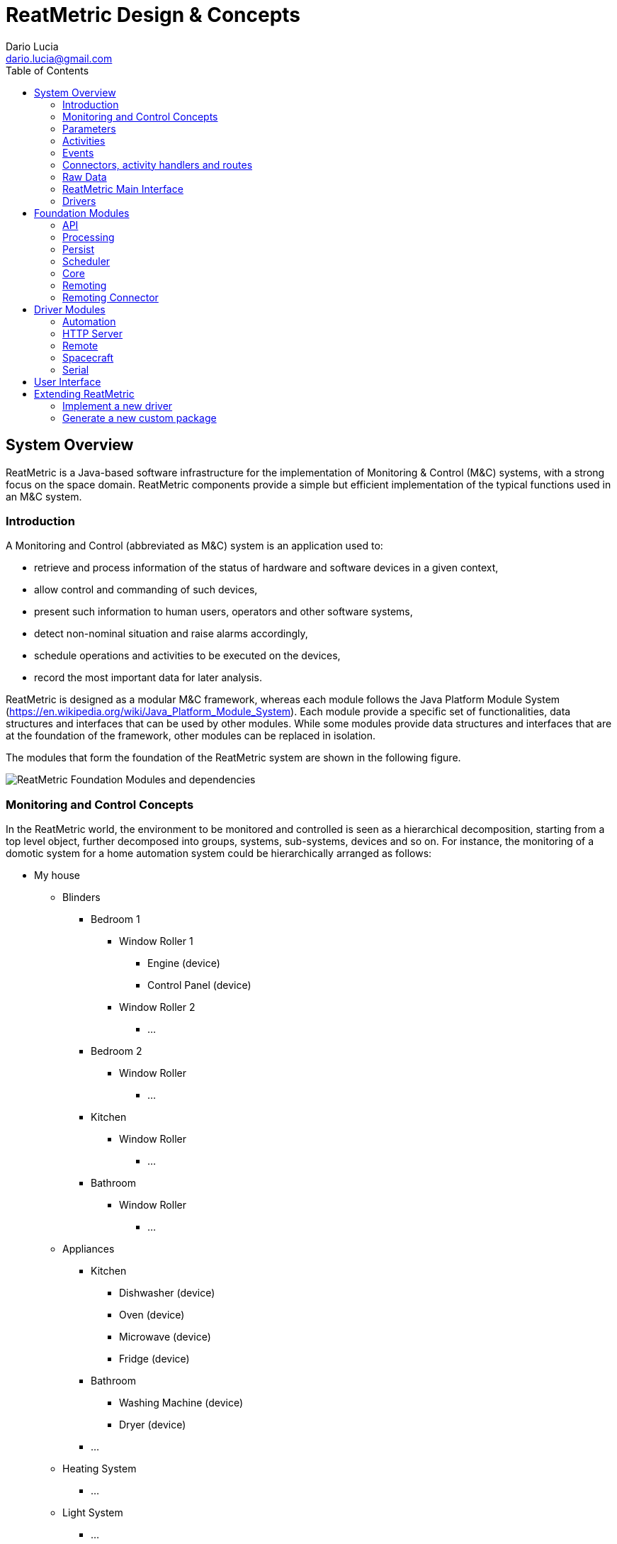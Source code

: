 = ReatMetric Design & Concepts
Dario Lucia <dario.lucia@gmail.com>
:toc:
:homepage: https://github.com/dariol83/reatmetric

== System Overview
ReatMetric is a Java-based software infrastructure for the implementation of Monitoring & Control (M&C) systems,
with a strong focus on the space domain. ReatMetric components provide a simple but efficient implementation of the
typical functions used in an M&C system.

=== Introduction

A Monitoring and Control (abbreviated as M&C) system is an application used to:

* retrieve and process information of the status of hardware and software devices in a given context,
* allow control and commanding of such devices,
* present such information to human users, operators and other software systems,
* detect non-nominal situation and raise alarms accordingly,
* schedule operations and activities to be executed on the devices,
* record the most important data for later analysis.

ReatMetric is designed as a modular M&C framework, whereas each module follows the Java Platform Module System
(https://en.wikipedia.org/wiki/Java_Platform_Module_System). Each module provide a specific set of functionalities,
data structures and interfaces that can be used by other modules. While some modules provide data structures and
interfaces that are at the foundation of the framework, other modules can be replaced in isolation.

The modules that form the foundation of the ReatMetric system are shown in the following figure.

image::docimg/Figure_1.png[ReatMetric Foundation Modules and dependencies]

=== Monitoring and Control Concepts

In the ReatMetric world, the environment to be monitored and controlled is seen as a hierarchical decomposition,
starting from a top level object, further decomposed into groups, systems, sub-systems, devices and so on. For instance,
the monitoring of a domotic system for a home automation system could be hierarchically arranged as follows:

* My house
** Blinders
*** Bedroom 1
**** Window Roller 1
***** Engine (device)
***** Control Panel (device)
**** Window Roller 2
***** ...
*** Bedroom 2
**** Window Roller
***** ...
*** Kitchen
**** Window Roller
***** ...
*** Bathroom
**** Window Roller
***** ...
** Appliances
*** Kitchen
**** Dishwasher (device)
**** Oven (device)
**** Microwave (device)
**** Fridge (device)
*** Bathroom
**** Washing Machine (device)
**** Dryer (device)
*** ...
** Heating System
*** ...
** Light System
*** ...
** Network
*** ...

The arrangement of the hierarchy is sometimes obvious to design, while in other cases can be more a matter of taste. In
the example above, for instance, the hierarchy is a functional hierarchy, based on the functional elements present in
the domotic system. However, a hierarchical breakdown based on the rooms of the house could have been an alternative.
What it is not a matter of taste are the physical objects (labelled as 'device'), which are ultimately monitored and
controlled. Such objects are characterised by having:

* A readable state - i.e. a set of _parameters_ - with related values, which you can actively monitor and, in some cases,
also change. For instance, a television has the following state parameters: if it is on or off, selected input source,
selected program, current volume, if is muted or not, version of the installed firmware... Some parameters can be also
set (e.g. changing the program or muting/unmuting the device), while some others are read-only (e.g. the version of the
installed firmware).
* A commanding interface - i.e. a set of defined _activities_ - that specify what you can do with the device. For
instance, an oven can have a way to request the start of the self-cleaning. Depending on the protocol exposed by the
device, the lifecycle of activity executions can be monitored (e.g. the device informs that the operation has been
accepted and, after a while, that the operation has been completed - with success or with error).
* A way to signal when something happened - i.e. an _event_ - which is relevant for the functioning purpose of the device.
For instance, a television might signal when a new version of the firmware is detected.

ReatMetric concepts are derived as described above. As it is a M&C framework oriented to the space domain, such concepts
are a re-elaboration of the M&C concepts reported in the ECSS standard ECSS-E-ST-70C
(https://esastar-publication.sso.esa.int/api/filemanagement/download?url=emits.sso.esa.int/emits-doc/ESOC/1-6223/ECSS-E-ST-70-31C(31July2008).pdf).
ReatMetric manages a hierarchical tree composed of so-called _System Entities_. A _System Entity_ (at any level of the
hierarchy) is characterised by _parameters_, _activities_ and _events_. Some system entities are mapped to actual devices,
while others are introduced only as 'containers', to partition large systems in subsystems.

=== Parameters
A _parameter_ is a property containing a value. A parameter defines a so-called raw type and an engineering type:

* The raw type is the type of the value that will be reported for that parameter, for further processing. For instance,
the status of the mute/unmute parameter of a television might be reported by the television interface as 0 if the TV is
muted, and 1 if it is unmuted. In such case, the raw type of the 'muted status' parameter is an unsigned integer. The
value as reported by the TV takes the name of _source value_.
* The engineering type is the type of the value that will be reported after the processing. For instance, it might be
desirable to have a mapping between the value 0 to the string 'MUTED' and the value 1 to the string 'UNMUTED'. The
function mapping the source value to the engineering value takes the name of _calibration function_.

The value of a parameter might be considered valid depending on certain conditions. For instance, the current value of
the TV volume level should be irrelevant, if the TV is muted. The parameter mapping the TV volume level will have
therefore a _validity condition_, linked to the parameter value of the mute/unmute parameter. Parameters that are not
valid are not calibrated.

Each parameter may define a set of _monitoring checks_, i.e. conditions that are evaluated again the engineering value of the
parameter every time a new engineering value of that parameter is available. If the value is not satisfying the defined
check, the parameter _alarm state_ will change to a non-nominal state. Each check may define an applicability condition,
which is evaluated to understand if the related check must be verified or not. Parameters that are not valid are never
checked.

There is a type of parameters, for which the _source value_ is not retrieved by devices, but it is computed internally
by ReatMetric, based on an arithmetic/algorithmic expression. Such parameters are called _synthetic parameters_: the
source value of synthetic parameters is recomputed every time one of the dependant parameters is updated.

=== Activities
An _activity_ is the definition of an operation that can be performed by a given system entity. It is an abstract
representation of an action.

An activity is characterized by a set of named arguments, each having a raw type and an engineering type. As per
parameters, a de-calibration function may be present for each argument, to convert the argument value provided as
engineering value into a source value, which is then provided to the underlying layer that implements the execution of
such activity. Properties can also be defined.

Once invoked, an _activity occurrence_ is created and dispatched to the specific ReatMetric driver for implementation.
Upon its creation, an activity occurrence starts its lifecycle. Such lifecycle in ReatMetric is defined by the following
_states_:

* CREATION: this state is assigned upon creation of the activity occurrence.
* RELEASE: this state is reached when the activity occurrence is prepared for release.
* TRANSMISSION: this state is reached as soon as the activity occurrence leaves the ReatMetric system.
* SCHEDULING: this state is reached when the activity occurrence will be executed by the final destination at a given
point in time.
* EXECUTION: this state is reached when the activity occurrence is under execution by the final destination
* VERIFICATION: this state is reached when the effects of the activity occurrence can be verified at parameter level in
the ReatMetric processing model.
* COMPLETED: this state is reached when no further state updates are expected. The activity occurrence lifecycle is
considered complete.

In order to transition from one state to the other, _verification stages_ about the progress of the activity occurrence
are announced to the ReatMetric processing model, internally by ReatMetric itself and by the specific driver that
manages the implementation of the activity occurrence. A verification stage can be considered as a concrete step in the
progress of an activity occurrence. Each verification stage is announced and further updated by means of _reports_.
Typically, such reports depend on the way the transmission protocol is defined and in the specific lifecycle of the
activity implementation. Each report specifies: the name of the verification stage, the activity state it belongs to;
the estimated/exact execution time of the activity occurrence; the activity state the activity occurrence shall
transition to, upon processing the report (if the report is successful); an optional result.

The report of a verification stage can have one of the following states:

* UNKNOWN: The stage state is unknown and no better prediction can be done
* EXPECTED: The stage should be concluded, but no confirmation of the stage was received yet
* PENDING: The stage is reported as currently open and the system is waiting for its confirmation
* TIMEOUT: The timeout linked to the stage expired
* OK: The stage is reported as successfully executed
* FAIL: The stage is reported as failed, but this failure is not fatal for the execution of the activity occurrence
* FATAL: The stage is reported as failed, the activity occurrence shall be considered completed
* ERROR: This specific state is reported in relation to a verification expression, linked to the activity occurrence
state VERIFICATION when the expression cannot be evaluated due to expression's errors

An important state of an activity occurrence lifecycle is represented by the VERIFICATION state: in such state,
ReatMetric will evaluate a specific expression. Such expression, if defined, is based on parameters and activity
occurrence arguments, and it is used to verify that the effects of the activity occurrence execution are actually
visible in the monitored system, regardless of any execution report possibly generated by the end system.

=== Events
An _event_ is used to indicate the occurrence of a situation. Differently from activity occurrences and parameters,
events do not have a state as such, because their lifetime is, theoretically speaking, istantaneous. For instance, an
event could be raised by a television to indicate the presence of a new firmware version. It could be that the same
information is delivered by a parameter as well (e.g. a parameter named "Latest available firmware version"): the change
in value of this specific parameter triggers the event. In more correct terms, the object generated by ReatMetric should
be called _event report_ rather than just _event_: the terminology has been used to align it to the ECSS standard.

An event has a qualifier and a source, and it is defined by a severity and a type. Events in ReatMetric can include a
generic report object, which contains additional information about the raised event.

In ReatMetric events can be reported by the drivers (so-called _reported events_), or can be detected autonomously by
the ReatMetric processing model, by evaluating conditions upon change of parameters (so-called _TM-based events_).

=== Connectors, activity handlers and routes
In order to receive data from monitored devices and to send commands to such devices, ReatMetric needs to establish data
connections to them. Typically, a device allows a connection using a specific network/transport protocol, which is used
to exchange data using an application protocol. For instance:

- you can connect using a TCP/IP connection, which it is used to exchange binary or ASCII-based Protocol Data Units (PDUs);
- you can connect using a TCP/IP connection, which it is used to exchange HTTP(s) requests/responses;
- you can query the device using SNMP GET requests and send commands via SNMP SET requests;
- you can connect via a serial port, which it is used to exchange binary or ASCII-based PDUs.

The way of connecting and exchanging messages to the device is device-dependent. Even the number of connections is
device-dependent. Some devices might deliver monitoring data using a TCP/IP port and receive control requests and
commands using a separate TCP/IP port.

In ReatMetric, a _connector_ is used to represent and manage a logical connection between the ReatMetric system and the
target device. For every device, you may have one or more connectors. Via the connector interface, you can start, stop,
abort, initialise and monitor the logical connection to the target device. A logical connection can be mapped to a
single physical connection to the device, or to multiple physical connections, even to different devices.
This depends on the way the support to the device is implemented (see section <<_drivers>>).

The state of a logical connection determines the availability of a so-called _route_. A route is a uniquely identified
path from the ReatMetric system to the target device. Every parameter or event received from a given route reports also
the incoming route as part of its state. In the same way, when an activity occurrence is dispatched to an _activity
handler_, the outgoing route must be indicated. If the route, whose state is reported by the corresponding activity handler,
is not available, then the dispatch of the activity occurrence fails.

Even if there is typically a logical link between a _connector_ and a specific _route_, this link is not enforced by
ReatMetric directly. In fact:

- A connector can manage one or more logical connections;
- A logical connection is mapped to zero or more physical connections;
- A route is declared as managed by one activity handler;
- An activity handler manages one or more routes;
- A route can be logically mapped to one or more logical connections by the activity handler that manages the route.

For the ReatMetric architecture, all this management happens inside the so-called _drivers_ (see section <<_drivers>>).

=== Raw Data
In ReatMetric, a _raw data_ is an semi-opaque data object, with the meaning that ReatMetric does not know the internal
structure or data of the object, but only some meta-data attributes, such as the originating source, the route, the
generation and reception time, and so on. Any module in the ReatMetric architecture can store and retrieve _raw data_.

For instance, _raw data_ can be used to distribute and optioanlly store low level PDUs that are exchanged at connection
level between ReatMetric and the target devices. In the same way, it can be used to store changes of state or internal
states of modules and drivers, as required.

=== ReatMetric Main Interface

=== Drivers
A _driver_ is the object that connect ReatMetric with an external device or system. A driver is responsible for:

- Managing and providing a set of activity handlers, which are the entry point for activity dispatching by the ReatMetric
system;
- Managing and providing a set of connectors, which are used to manage the connections between ReatMetric and the external
device or system;
- Managing the specific protocols and formats to retrieve parameters and events from the external device or system, and
ingest such data into the ReatMetric processing model;
- Managing and providing the raw data interpreters, i.e. renderers that can be used to display raw data internals, as
made visible by the driver;
- Providing internal state information, for debug and monitoring purposes.

The lifecycle of a driver is pretty simple:

- A driver is instantiated and initialised by the ReatMetric Core module, by invoking the initialise(...) method. This
method contains several arguments, among others the name and configuration of the drivers, and the _context_ of the
ReatMetric Core instance.
- The driver is enquired to know the available activity handlers, raw data renderers and transport connectors. Each of
this elements is then used accordingly by the relevant ReatMetric modules, i.e. the activity handlers are used by the
processing model when dispatching activity occurrences; the renderers are used by the MMI; the transport connectors are
used by the ReatMetric Core and by the MMI to activate and manage the external connections.
- At ReatMetric Core instance shutdown, the dispose() method is invoked, to perform clean-up activities and to release
the resources.

Once a driver is disposed, it is never re-used. Therefore, the initialise(...) and dispose() methods are called only
once during a single ReatMetric Core instance lifecycle.

In the initialise(...) method, a reference to a context object is provided. Such object allows the driver to reach the
different functions made available by the ReatMetric system:

- The archive, if available;
- The scheduler, if available;
- The processing model;
- The raw data broker;
- The operational message broker;
- The ReatMetric system main interface.

== Foundation Modules

=== API
The eu.dariolucia.reatmetric.api module provides the definition of all interfaces and data structures that are used by
ReatMetric and exposed to the 'outside world'. Unless you are coding a driver, importing this module ensures that all
ReatMetric interfaces and data structure are available for you to use. For instance, the MMI implementation provided
by the eu.dariolucia.reatmetric.ui module depends only on this module and not on a specific ReatMetric implementation.

The facade interface to a ReatMetric system is specified by the IReatMetricSystem Java interface: such interface
provides all necessary methods to initialise, access and dispose ReatMetric functions. An implementation of such
interface is provided by the eu.dariolucia.reatmetric.core module.

Each class in this module is provided with Javadocs, to help developers in the understanding of the ReatMetric API.

This module has no internal or external dependencies.

=== Processing
The eu.dariolucia.reatmetric.processing module provides an implementation of the IProcessingModel interface specified in
the API module. Such model defines the M&C structure of the system(s) monitored by ReatMetric, in terms of system
elements, parameters, events, activities.

Upon loading the definitions of the model, this module builds a graph of dependencies across the various entities, in
order to understand which entity state needs to be recomputed, when another entity state changes. For instance, synthetic
parameters defined by expressions are recomputed only upon change of their input parameters. With the derivation of the
topological ordering of the entities, it is ensured that the number of entity state recomputations is only one per set of
updates.

In addition, the graph is used to determine when two requests for parameter/event updates can be processed in parallel,
because there is no processing overlap between the two requests. For instance, if two set of parameter updates are
provided at the same time (e.g. since they come from the monitoring of two separate devices), then the processing will
be performed in parallel by two different execution threads. Of course, this happens only if there is no 'shared entity'
affected by the two updates. For instance, if a synthetic parameter is defined, having parameters coming from two
different devices as input parameters, then the updates will be serialised due to the synthetic parameter presence.

Since the topological ordering is an expensive operation, the module might create a cache the first time this ordering is
computed, generating a file named ".ordering.cache", and reuse this cache every time the model is loaded again.

In terms of activity dispatching, activity handlers need to be registered to the processing model implementation via
the methods defined in the IProcessingModel interface. At registration time, the processing model enquiries the activity
handler about the supported routes and keeps a correspondence between the route and the activity handler. An activity
handler also reports which type of activity it supports. The type is a simple string and it must be assigned to each
activity in the processing definition.

All state updates generated by the processing model are sent to a single sink: this approach is not specified by the
IProcessingModel interface, but it is a characteristic of this implementation.

This module has one internal dependency:

* On eu.dariolucia.reatmetric.api

This module has two external dependencies:

* On JAXB library, since the processing definitions are defined in XML files;
* On Groovy library, since expression-based checks, expression-based calibrations, parameter-based verifications for
activities and synthetic parameters/events are defined using Groovy as scripting language.

=== Persist
The eu.dariolucia.reatmetric.persist module is the implementation of a storage system for ReatMetric data such as parameters,
events, activity occurrences, raw data and operational messages. The implementation is based on the Apache Derby RDBMS,
and it can be used in file-based and client-server deployments, depending on the way the argument "archiveLocation" is
provided:

* If the path to a folder is provided, then the file-based archive is used;
* If a '//<server>[:<port>]/<databaseName>[;user=<value>;password=<value>[;...]]' string is provided, then a client
connection to the server is established. The server must have been already started in advance.

Including this module in a ReatMetric system is not mandatory: if not present, the system will work as usual, but it will
not store any data. In the same way, it will not be possible to retrieve any historical data, but only monitor the live
state of the external devices/systems.

This module can be deployed outside a ReatMetric system, if a means to access the stored data outside the ReatMetric
system is desirable, keeping in mind that:

* File-based archives can be accessed only by a single system at once;
* Archives in a client-server deployment can be accessed in parallel by more than a single system.

This module has one internal dependency:

* On eu.dariolucia.reatmetric.api

This module has one external dependency:

* On Apache Derby.

=== Scheduler
The eu.dariolucia.reatmetric.scheduler module provides the implementation of a scheduler with three main functionalities:

* Schedule activity executions with time-related triggers (absolute time, relative time to other scheduled activities
with optional delay);
* Schedule activity executions with event-related triggers, i.e. activities that are dispatched when a specific event is
raised by the processing model;
* Schedule activity executions based on state machine transitions (called 'bots').

For all these types of scheduling strategies, the ReatMetric scheduler handles resources and conflicts:

* When a schedule request is sent to the scheduler via the load(...), schedule(...) or update(...) method, the request
must have a set of resources linked to it. From a scheduling point of view, a resource is simply a string, identifying
the resource. The set of resources can be empty: this means that the scheduled activity does not declare any resource as
needed for its execution.
* A conflict can materialize:
** At insertion time: each insertion/update method for scheduling request foresees the provision of a CreationConflictStrategy
specification (an enumeration): such strategy tells the scheduler what to do in case of conflict.
** At execution time: each scheduling request must provide an indication of what to do, when the scheduled activity should
be triggered, but one of the declared resources is declared by a different scheduled activity that is currently running.

The CreationConflictStrategy can be applied only for the scheduling of activities whose scheduling
trigger is time-related:

* ABORT: Abort the complete operation if there is a resource conflict: the schedule is unmodified
* SKIP_NEW: Do not add the new activity if a resource conflict exists
* REMOVE_PREVIOUS: Remove the resource-conflicting scheduled items before adding the new activity
* ADD_ANYWAY: Add the activity anyway, with the risk of having problems later

The ConflictStrategy, defined per scheduling request or activity invocation (in case of bots), is applied to all activities
that are triggered and should start the execution:

* WAIT: Wait until the latest invocation time (if present) or indefinitely (if not present). Start as soon as the resources
are freed.
* DO_NOT_START_AND_FORGET: Do not invoke the activity and forget about its execution. The activity is basically skipped.
* ABORT_OTHER_AND_START: Abort ALL activities that are holding up the required resources, and then start the activity.

If the scheduled activity is triggered to start and the declared resources are available, the resources are acquired and
the activity is requested to the processing model to be dispatched.

Even if there is no compile-time dependency, the Scheduler implementation of this module requires an implementation of
several ReatMetric interfaces, in order to be instantiated and started.

The introduction to the so-called 'bots' require an ad-hoc paragraph. Bots are used to request automated activity
invocations depending on changes of state of the monitored systems. Each bot contains a formalized description of the
different states of interest of a system, in the form of a list of states. Each state contains:

* A list of criterium targeting a parameter, each of them evaluating to a boolean: true or false;
* A list of activities to be invoked.

When the bot is initialised, it will go through the defined states one by one, according to the definition order, and it
will evaluate each criterium of the state. If the criteria defined for a specific state are all evaluated to true, the
bot state is assigned to that state and it stops evaluating the remaining states. The actions assigned to the new state
are executed, if the bot is configured to do so (BotProcessingDefinition executeOnInit set to true).

When any of the monitored parameters in the list of criterium for all states change, the bot will evaluate again the
criteria defined for the current state. If all criteria evaluate again to true, there will be no change in the state.
Otherwise, the bot will start again evaluating the states one by one, according to the definition order, until it will
find a new matching state and perform the transition. If there is no matching state, no transition will be performed.

The function can be better understood with an example. Let's assume that a device is powered up by three independent power
supplies (a primary and two emergency power supplies, selected by a switch) on two inputs, for redundancy purposes.
The input to be used to power up the internal battery must be selected


=== Core

=== Remoting

=== Remoting Connector

== Driver Modules

=== Automation

=== HTTP Server

=== Remote

=== Spacecraft

=== Serial

== User Interface

== Extending ReatMetric

=== Implement a new driver

=== Generate a new custom package













